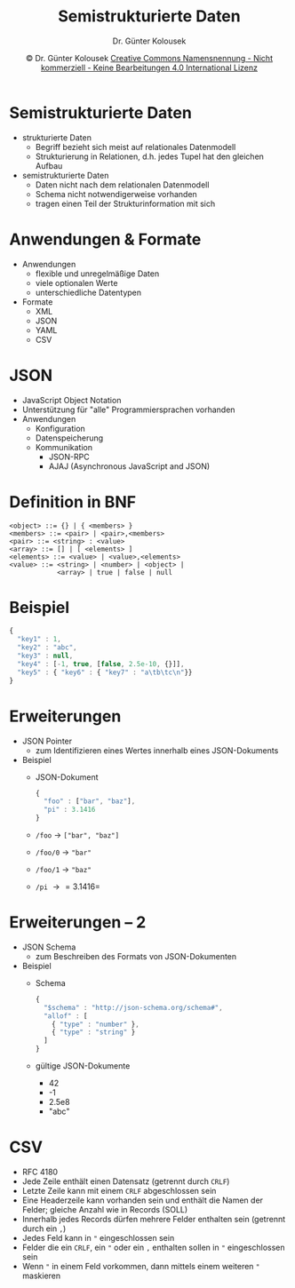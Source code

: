 #+TITLE: Semistrukturierte Daten
#+AUTHOR: Dr. Günter Kolousek
#+DATE: \copy Dr. Günter Kolousek \hspace{12ex} [[http://creativecommons.org/licenses/by-nc-nd/4.0/][Creative Commons Namensnennung - Nicht kommerziell - Keine Bearbeitungen 4.0 International Lizenz]]

#+OPTIONS: H:1 toc:nil
#+LATEX_CLASS: beamer
#+LATEX_CLASS_OPTIONS: [presentation]
#+BEAMER_THEME: Execushares
#+COLUMNS: %45ITEM %10BEAMER_ENV(Env) %10BEAMER_ACT(Act) %4BEAMER_COL(Col) %8BEAMER_OPT(Opt)

#+LATEX_HEADER:\usepackage{pgfpages}
#+LATEX_HEADER:\usepackage{tikz}
#+LATEX_HEADER:\usetikzlibrary{shapes,arrows}
#+LATEX_HEADER:\usetikzlibrary{automata,positioning}
# +LATEX_HEADER:\pgfpagesuselayout{2 on 1}[a4paper,border shrink=5mm]u
# +LATEX: \mode<handout>{\setbeamercolor{background canvas}{bg=black!5}}
#+LATEX_HEADER:\usepackage{xspace}
#+LATEX: \newcommand{\cpp}{C++\xspace}

#+LATEX_HEADER: \newcommand{\N}{\ensuremath{\mathbb{N}}\xspace}
#+LATEX_HEADER: \newcommand{\R}{\ensuremath{\mathbb{R}}\xspace}
#+LATEX_HEADER: \newcommand{\Z}{\ensuremath{\mathbb{Z}}\xspace}
#+LATEX_HEADER: \newcommand{\Q}{\ensuremath{\mathbb{Q}}\xspace}
# +LATEX_HEADER: \renewcommand{\C}{\ensuremath{\mathbb{C}}\xspace}
#+LATEX_HEADER: \renewcommand{\P}{\ensuremath{\mathcal{P}}\xspace}
#+LATEX_HEADER: \newcommand{\sneg}[1]{\ensuremath{\overline{#1}}\xspace}
#+LATEX_HEADER: \renewcommand{\mod}{\mbox{ mod }}

#+LATEX_HEADER: \newcommand{\eps}{\ensuremath{\varepsilon}\xspace}
# +LATEX_HEADER: \newcommand{\sub}[1]{\textsubscript{#1}}
# +LATEX_HEADER: \newcommand{\super}[1]{\textsuperscript{#1}}
#+LATEX_HEADER: \newcommand{\union}{\ensuremath{\cup}}

#+LATEX_HEADER: \newcommand{\sseq}{\ensuremath{\subseteq}\xspace}

#+LATEX_HEADER: \usepackage{textcomp}
#+LATEX_HEADER: \usepackage{ucs}
#+LaTeX_HEADER: \usepackage{float}

#+latex_header: \usepackage{centernot}

# +LaTeX_HEADER: \shorthandoff{"}

#+LATEX_HEADER: \newcommand{\imp}{\ensuremath{\rightarrow}\xspace}
#+LATEX_HEADER: \newcommand{\ar}{\ensuremath{\rightarrow}\xspace}
#+LATEX_HEADER: \newcommand{\bicond}{\ensuremath{\leftrightarrow}\xspace}
#+LATEX_HEADER: \newcommand{\biimp}{\ensuremath{\leftrightarrow}\xspace}
#+LATEX_HEADER: \newcommand{\conj}{\ensuremath{\wedge}\xspace}
#+LATEX_HEADER: \newcommand{\disj}{\ensuremath{\vee}\xspace}
#+LATEX_HEADER: \newcommand{\anti}{\ensuremath{\underline{\vee}}\xspace}
#+LATEX_HEADER: \newcommand{\lnegx}{\ensuremath{\neg}\xspace}
#+LATEX_HEADER: \newcommand{\lequiv}{\ensuremath{\Leftrightarrow}\xspace}
#+LATEX_HEADER: \newcommand{\limp}{\ensuremath{\Rightarrow}\xspace}
#+LATEX_HEADER: \newcommand{\aR}{\ensuremath{\Rightarrow}\xspace}
#+LATEX_HEADER: \newcommand{\lto}{\ensuremath{\leadsto}\xspace}

#+LATEX_HEADER: \renewcommand{\neg}{\ensuremath{\lnot}\xspace}

#+LATEX_HEADER: \newcommand{\eset}{\ensuremath{\emptyset}\xspace}

* Semistrukturierte Daten
- strukturierte Daten
  - Begriff bezieht sich meist auf relationales Datenmodell
  - Strukturierung in Relationen, d.h. jedes Tupel hat den
    gleichen Aufbau
- semistrukturierte Daten
  - Daten nicht nach dem relationalen Datenmodell
  - Schema nicht notwendigerweise vorhanden
  - tragen einen Teil der Strukturinformation mit sich

* Anwendungen & Formate
- Anwendungen
  - flexible und unregelmäßige Daten
  - viele optionalen Werte
  - unterschiedliche Datentypen
- Formate
  - XML
  - JSON
  - YAML
  - CSV

* JSON
- JavaScript Object Notation
- Unterstützung für "alle" Programmiersprachen vorhanden
- Anwendungen
  - Konfiguration
  - Datenspeicherung
  - Kommunikation
    - JSON-RPC
    - AJAJ (Asynchronous JavaScript and JSON)

* Definition in BNF
#+begin_example
<object> ::= {} | { <members> }
<members> ::= <pair> | <pair>,<members>
<pair> ::= <string> : <value>
<array> ::= [] | [ <elements> ]
<elements> ::= <value> | <value>,<elements>
<value> ::= <string> | <number> | <object> |
            <array> | true | false | null
#+end_example

* Beispiel
#+begin_src javascript
{
  "key1" : 1,
  "key2" : "abc",
  "key3" : null,
  "key4" : [-1, true, [false, 2.5e-10, {}]],
  "key5" : { "key6" : { "key7" : "a\tb\tc\n"}}
}
#+end_src

* Erweiterungen
- JSON Pointer
  - zum Identifizieren eines Wertes innerhalb eines JSON-Dokuments
- Beispiel
  - JSON-Dokument
    #+begin_src javascript
    {
      "foo" : ["bar", "baz"],
      "pi" : 3.1416
    }
    #+end_src
  - =/foo= \to =["bar", "baz"]=
  - =/foo/0= \to ="bar"=
  - =/foo/1= \to ="baz"=
  - =/pi= \to =3.1416=

* Erweiterungen -- 2
- JSON Schema
  - zum Beschreiben des Formats von JSON-Dokumenten
- Beispiel
  - Schema
    #+begin_src javascript
    {
      "$schema" : "http://json-schema.org/schema#",
      "allof" : [
        { "type" : "number" },
        { "type" : "string" }
      ]
    }
    #+end_src
  - gültige JSON-Dokumente
    - 42
    - -1
    - 2.5e8
    - "abc"

* CSV
- RFC 4180
- Jede Zeile enthält einen Datensatz (getrennt durch =CRLF=)
- Letzte Zeile kann mit einem =CRLF= abgeschlossen sein
- Eine Headerzeile kann vorhanden sein und enthält
  die Namen der Felder; gleiche Anzahl wie in Records (SOLL)
- Innerhalb jedes Records dürfen mehrere Felder enthalten
  sein (getrennt durch ein =,=)
- Jedes Feld kann in ="= eingeschlossen sein
- Felder die ein =CRLF=, ein ="= oder ein =,= enthalten sollen
  in ="= eingeschlossen sein
- Wenn ="= in einem Feld vorkommen, dann mittels einem
  weiteren ="= maskieren
